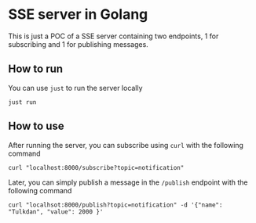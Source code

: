 * SSE server in Golang

This is just a POC of a SSE server containing two endpoints, 1 for subscribing and 1 for publishing messages.


** How to run

You can use =just= to run the server locally

#+begin_src shell
just run
#+end_src

** How to use

After running the server, you can subscribe using =curl= with the following command

#+begin_src shell
curl "localhost:8000/subscribe?topic=notification"
#+end_src

Later, you can simply publish a message in the =/publish= endpoint with the following command

#+begin_src shell
curl "localhsot:8000/publish?topic=notification" -d '{"name": "Tulkdan", "value": 2000 }'
#+end_src
